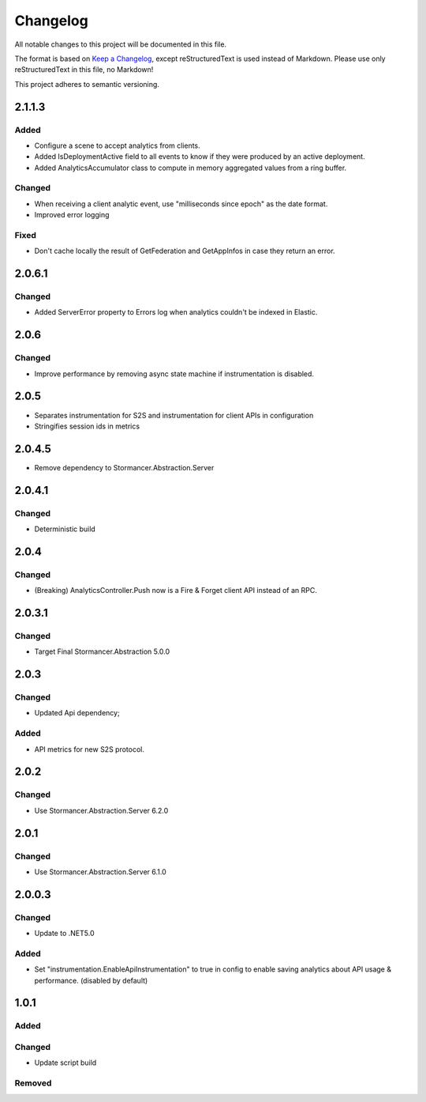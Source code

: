=========
Changelog
=========

All notable changes to this project will be documented in this file.

The format is based on `Keep a Changelog <https://keepachangelog.com/en/1.0.0/>`_, except reStructuredText is used instead of Markdown.
Please use only reStructuredText in this file, no Markdown!

This project adheres to semantic versioning.


2.1.1.3
-----------
Added
*****
- Configure a scene to accept analytics from clients.
- Added IsDeploymentActive field to all events to know if they were produced by an active deployment.
- Added AnalyticsAccumulator class to compute in memory aggregated values from a ring buffer.

Changed
*******
- When receiving a client analytic event, use "milliseconds since epoch" as the date format.
- Improved error logging

Fixed
*****
- Don't cache locally the result of GetFederation and GetAppInfos in case they return an error.

2.0.6.1
----------
Changed
*******
- Added ServerError property to Errors log when analytics couldn't be indexed in Elastic.


2.0.6
-----
Changed
*******
- Improve performance by removing async state machine if instrumentation is disabled.

2.0.5
-----
- Separates instrumentation for S2S and instrumentation for client APIs in configuration
- Stringifies session ids in metrics

2.0.4.5
----------
- Remove dependency to Stormancer.Abstraction.Server 

2.0.4.1
-------
Changed
*******
- Deterministic build

2.0.4
-----
Changed
*******
- (Breaking) AnalyticsController.Push now is a Fire & Forget client API instead of an RPC. 

2.0.3.1
-------
Changed
*******
- Target Final Stormancer.Abstraction 5.0.0

2.0.3
-----
Changed
*******
- Updated Api dependency;
Added
*****
- API metrics for new S2S protocol.

2.0.2
-----
Changed
*******
- Use Stormancer.Abstraction.Server 6.2.0

2.0.1
-----
Changed
*******
- Use Stormancer.Abstraction.Server 6.1.0

2.0.0.3
----------
Changed
*******
- Update to .NET5.0
Added
*****
- Set "instrumentation.EnableApiInstrumentation" to true in config to enable saving analytics about API usage & performance. (disabled by default)

1.0.1
-----
Added
*****

Changed
*******
- Update script build

Removed
*******

